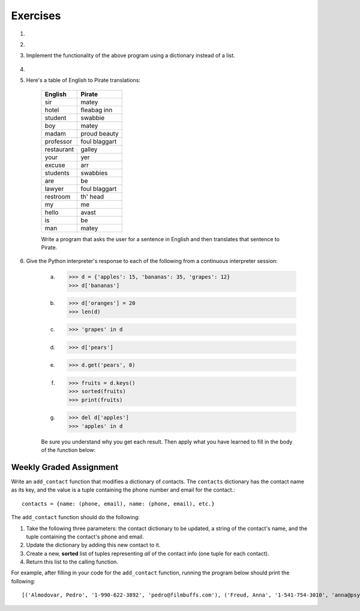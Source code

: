 ..  Copyright (C)  Brad Miller, David Ranum, Jeffrey Elkner, Peter Wentworth, Allen B. Downey, Chris
	Meyers, and Dario Mitchell. Permission is granted to copy, distribute
	and/or modify this document under the terms of the GNU Free Documentation
	License, Version 1.3 or any later version published by the Free Software
	Foundation; with Invariant Sections being Forward, Prefaces, and
	Contributor List, no Front-Cover Texts, and no Back-Cover Texts. A copy of
	the license is included in the section entitled "GNU Free Documentation
	License".

Exercises
---------

.. container:: full_width

    #.

        .. tabbed:: q1

            .. tab:: Question

                Write a program that allows the user to enter a string. It then prints a table of the letters of the alphabet in alphabetical order which occur in the string together with the number of times each letter occurs. Case should be ignored. A sample run of the program might look this this::

                      Please enter a sentence: ThiS is String with Upper and lower case Letters.
                      a  2
                      c  1
                      d  1
                      e  5
                      g  1
                      h  2
                      i  4
                      l  2
                      n  2
                      o  1
                      p  2
                      r  4
                      s  5
                      t  5
                      u  1
                      w  2
                      $

                .. activecode:: ex_11_01

            .. tab:: Answer

                .. activecode:: q1_answer

                    x = input("Enter a sentence")

                    x = x.lower()   # convert to all lowercase

                    alphabet = 'abcdefghijklmnopqrstuvwxyz'

                    letter_count = {} # empty dictionary
                    for char in x:
                        if char in alphabet: # ignore any punctuation, numbers, etc
                            if char in letter_count:
                                letter_count[char] = letter_count[char] + 1
                            else:
                                letter_count[char] = 1

                    keys = letter_count.keys()
                    keys.sort()
                    for char in keys:
                        print(char, letter_count[char])


    #.

        .. tabbed:: q20

            .. tab:: Question

                Write a program that will function as a grade book, allowing a user (a professor or teacher) to enter the class roster for a course, along with each student's cumulative grade. It then prints the class roster along with the average cumulative grade. Grades are on a 0-100 percentage scale. Use 2 lists (``grades`` and ``students``) and the ``enumerate`` function in your solution.

                A test run of this program would yield the following::

                    Enter your students (or ENTER to finish)
                    Chris
                    Jesse
                    Sally

                    Grade for Chris: 3.0
                    Grade for Jesse: 4.0
                    Grade for Sally: 3.5

                    Class roster:
                    Chris (3.0)
                    Jesse (4.0)
                    Sally (3.5)

                    Average grade: 3.5

                .. activecode:: ex_11_02

            .. tab:: Answer

                .. activecode:: q20_answer

                    def main():

                        students = []

                        # Use a space to allow for the while check below
                        new_student = " "

                        print("Enter your students (or ENTER to finish):")

                        # Get student names
                        while (new_student != ""):
                            new_student = input("Student's name (or press ENTER to finish)")
                            if new_student != "":
                                students.append(new_student)

                        # Get student grades
                        grades = [0]*len(students)
                        for idx, student in enumerate(students):
                            new_grade = float(input("Grade for " + student + ": "))
                            grades[idx] = new_grade

                        # Print class roster
                        print("\nClass roster:")
                        for idx, student in enumerate(students):
                            print(student + " (" + str(grades[idx]) + ")")

                        avg = sum(grades) / len(grades)
                        print("\nAverage grade: " + str(avg))

                    if __name__ == '__main__':
                        main()


    #. Implement the functionality of the above program using a dictionary instead of a list.

        .. activecode:: ex_11_5


    #.

        .. tabbed:: q13

            .. tab:: Question

                Make a dictionary where the key is a worker's name, and the value is a list where the first element is clock in time, second element is clock out time, third element is total hours worked that day. Each worker's list starts at [0, 0, 0]. Create functions for ``clock_in`` and ``clock_out``.

                * ``clock_in`` takes the dictionary of workers, the name of the worker, and the clock in time as params. When the worker clocks in, enter and save their clock in time as the first elem in the associated list value.

                * ``clock_out`` takes same params, but with a clock out time instead of clock in time. When the worker clocks out, enter and save their clock out time and calculate the hours worked for that day and store it as the third element in the list.

                To make this program a little easier, we're entering the clock in and clock out times as integers. As a bonus mission, try adding the times as strings representing the 24 hour clock (e.g., ``"08:00"``), and then figure out how to calculate the time worked. And you can do this exercise either by aliasing or copying the dictionary.

                .. activecode:: ex_11_13

                    def main():
                        workers = {"George Spelvin": [0,0,0], "Jane Doe": [0,0,0], "John Smith": [0,0,0]}
                        print(workers.get("George Spelvin"))   # should print [0,0,0]
                        clock_in(workers, "George Spelvin", 8)
                        clock_out(workers, "George Spelvin", 17)
                        print(workers.get("George Spelvin"))   # should print [8, 17, 9]

                    if __name__ == "__main__":
                        main()

            .. tab:: Answer

                .. activecode:: q13_answer

                    def clock_in(worker_dict, name, clock_in_time):
                        worker_info = worker_dict.get(name)
                        worker_info[0] = clock_in_time
                        worker_dict[name] = worker_info

                    def clock_out(worker_dict, name, clock_out_time):
                        worker_info = worker_dict.get(name)
                        worker_info[1] = clock_out_time
                        worker_info[2] = worker_info[1] - worker_info[0]
                        worker_dict[name] = worker_info

                    def main():
                        workers = {"George Spelvin": [0,0,0], "Jane Doe": [0,0,0], "John Smith": [0,0,0]}
                        print(workers.get("George Spelvin"))   # should print [0,0,0]
                        clock_in(workers, "George Spelvin", 8)
                        clock_out(workers, "George Spelvin", 17)
                        print(workers.get("George Spelvin"))   # should print [8, 17, 9]

                    if __name__ == "__main__":
                        main()


    #. Here's a table of English to Pirate translations:

        ==========  ==============
        English     Pirate
        ==========  ==============
        sir	        matey
        hotel	      fleabag inn
        student	    swabbie
        boy	        matey
        madam	      proud beauty
        professor	  foul blaggart
        restaurant	  galley
        your	        yer
        excuse	      arr
        students	    swabbies
        are	        be
        lawyer	      foul blaggart
        restroom	    th' head
        my	          me
        hello	      avast
        is	          be
        man	        matey
        ==========  ==============

        Write a program that asks the user for a sentence in English and then translates that sentence to Pirate.

        .. activecode:: ex_11_04

            from test import testEqual

            def translate(text):
            # your code here!


            text = "hello my man, please excuse your professor to the restroom!"
            testEqual(translate(text), "avast me matey, please arr yer foul blaggart to th' head!")


    #. Give the Python interpreter's response to each of the following from a continuous interpreter session:

    	   a.
    		  .. sourcecode:: python

    			>>> d = {'apples': 15, 'bananas': 35, 'grapes': 12}
    			>>> d['bananas']

    	   b.
    		  .. sourcecode:: python

    			>>> d['oranges'] = 20
    			>>> len(d)

    	   c.
    		  .. sourcecode:: python

    			>>> 'grapes' in d

    	   d.
    		  .. sourcecode:: python

    			>>> d['pears']

    	   e.
    		  .. sourcecode:: python

    			>>> d.get('pears', 0)

    	   f.
    		  .. sourcecode:: python

    			>>> fruits = d.keys()
    			>>> sorted(fruits)
    			>>> print(fruits)

    	   g.
    		  .. sourcecode:: python

    			  >>> del d['apples']
    			  >>> 'apples' in d


    	   Be sure you understand why you get each result. Then apply what you have learned to fill in the body of the function below:

    	   .. activecode:: q2_dict_answer

    		   from test import testEqual

    		   #Note: The pass is a placeholder to allow
    		   #the code to compile. Remove it when you
    		   #begin coding.
    		   def set_inventory(inventory, fruit, quantity=0):
    			     pass

    		   # make these tests work...
    		   # new_inventory = {}
    		   # set_inventory(new_inventory, 'strawberries', 10)
    		   # testEqual('strawberries' in new_inventory, True)
    		   # testEqual(new_inventory['strawberries'], 10)
    		   # set_inventory(new_inventory, 'strawberries', 25)
    		   # testEqual(new_inventory['strawberries'] , 25)


Weekly Graded Assignment
========================

.. container:: full_width

    Write an ``add_contact`` function that modifies a dictionary of contacts. The ``contacts`` dictionary has the contact name as its key, and the value is a tuple containing the phone number and email for the contact.::

        contacts = {name: (phone, email), name: (phone, email), etc.}

    The ``add_contact`` function should do the following:

    1. Take the following three parameters: the contact dictionary to be updated, a string of the contact's name, and the tuple containing the contact's phone and email.
    2. Update the dictionary by adding this new contact to it.
    3. Create a new, **sorted** list of tuples representing *all* of the contact info (one tuple for each contact).
    4. Return this list to the calling function.

    For example, after filling in your code for the ``add_contact`` function, running the program below should print the following::

    [('Almodovar, Pedro', '1-990-622-3892', 'pedro@filmbuffs.com'), ('Freud, Anna', '1-541-754-3010', 'anna@psychoanalysis.com'), ('Rimbaud, Arthur', '1-636-555-5555', 'arthur@notlive.com'), ('Swinton, Tilda', '1-917-222-2222', 'tilda@greatActors.com')]

    .. activecode:: add_contact_assign

        # Create add_contact function


        # The below is just for your testing purposes.
        # In Vocareum, only put code for the function above
        def main():
            contact_dict = {"Rimbaud, Arthur": ("1-636-555-5555", "arthur@notlive.com"),
                "Swinton, Tilda": ("1-917-222-2222", "tilda@greatActors.com"),
                "Almodovar, Pedro": ("1-990-622-3892", "pedro@filmbuffs.com")}
            print(add_contact(contact_dict, "Freud, Anna",
                ("1-541-754-3010", "anna@psychoanalysis.com")))

        if __name__ == "__main__":
            main()
